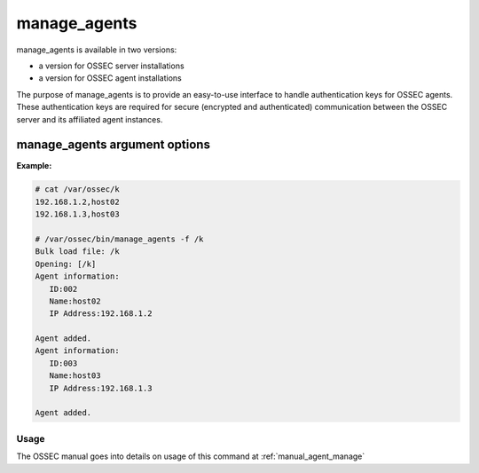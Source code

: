 
.. _manage_agents:

manage_agents
=============

manage_agents is available in two versions:

- a version for OSSEC server installations
- a version for OSSEC agent installations

The purpose of manage_agents is to provide an easy-to-use interface to handle authentication 
keys for OSSEC agents. These authentication keys are required for secure (encrypted and 
authenticated) communication between the OSSEC server and its affiliated agent instances.

manage_agents argument options
~~~~~~~~~~~~~~~~~~~~~~~~~~~~~~

.. program:: manage_agents 

.. option:: -h

    Display the help message. 

.. option:: -V 

    Display OSSEC Version. 

.. option:: -l 

    List available agents. 

.. option:: -e <agent_id> 

    Extracts key for an agent (Manager only).

.. option:: -i <key> 

    Import authentication key (Agent only). 

.. option:: -f  <file>

    Generate clients in bulk from <file> (Manager only). The file is a comma delimited file containing the IP addresses and agent names to be added.
    This file should be located within ``/var/ossec``, and referenced by its path relative to ``/var/ossec``.

**Example:**

.. code-block:: console

   # cat /var/ossec/k
   192.168.1.2,host02
   192.168.1.3,host03

   # /var/ossec/bin/manage_agents -f /k         
   Bulk load file: /k
   Opening: [/k]
   Agent information:
      ID:002
      Name:host02
      IP Address:192.168.1.2

   Agent added.
   Agent information:
      ID:003
      Name:host03
      IP Address:192.168.1.3

   Agent added.





Usage 
-----

The OSSEC manual goes into details on usage of this command at :ref:`manual_agent_manage`

